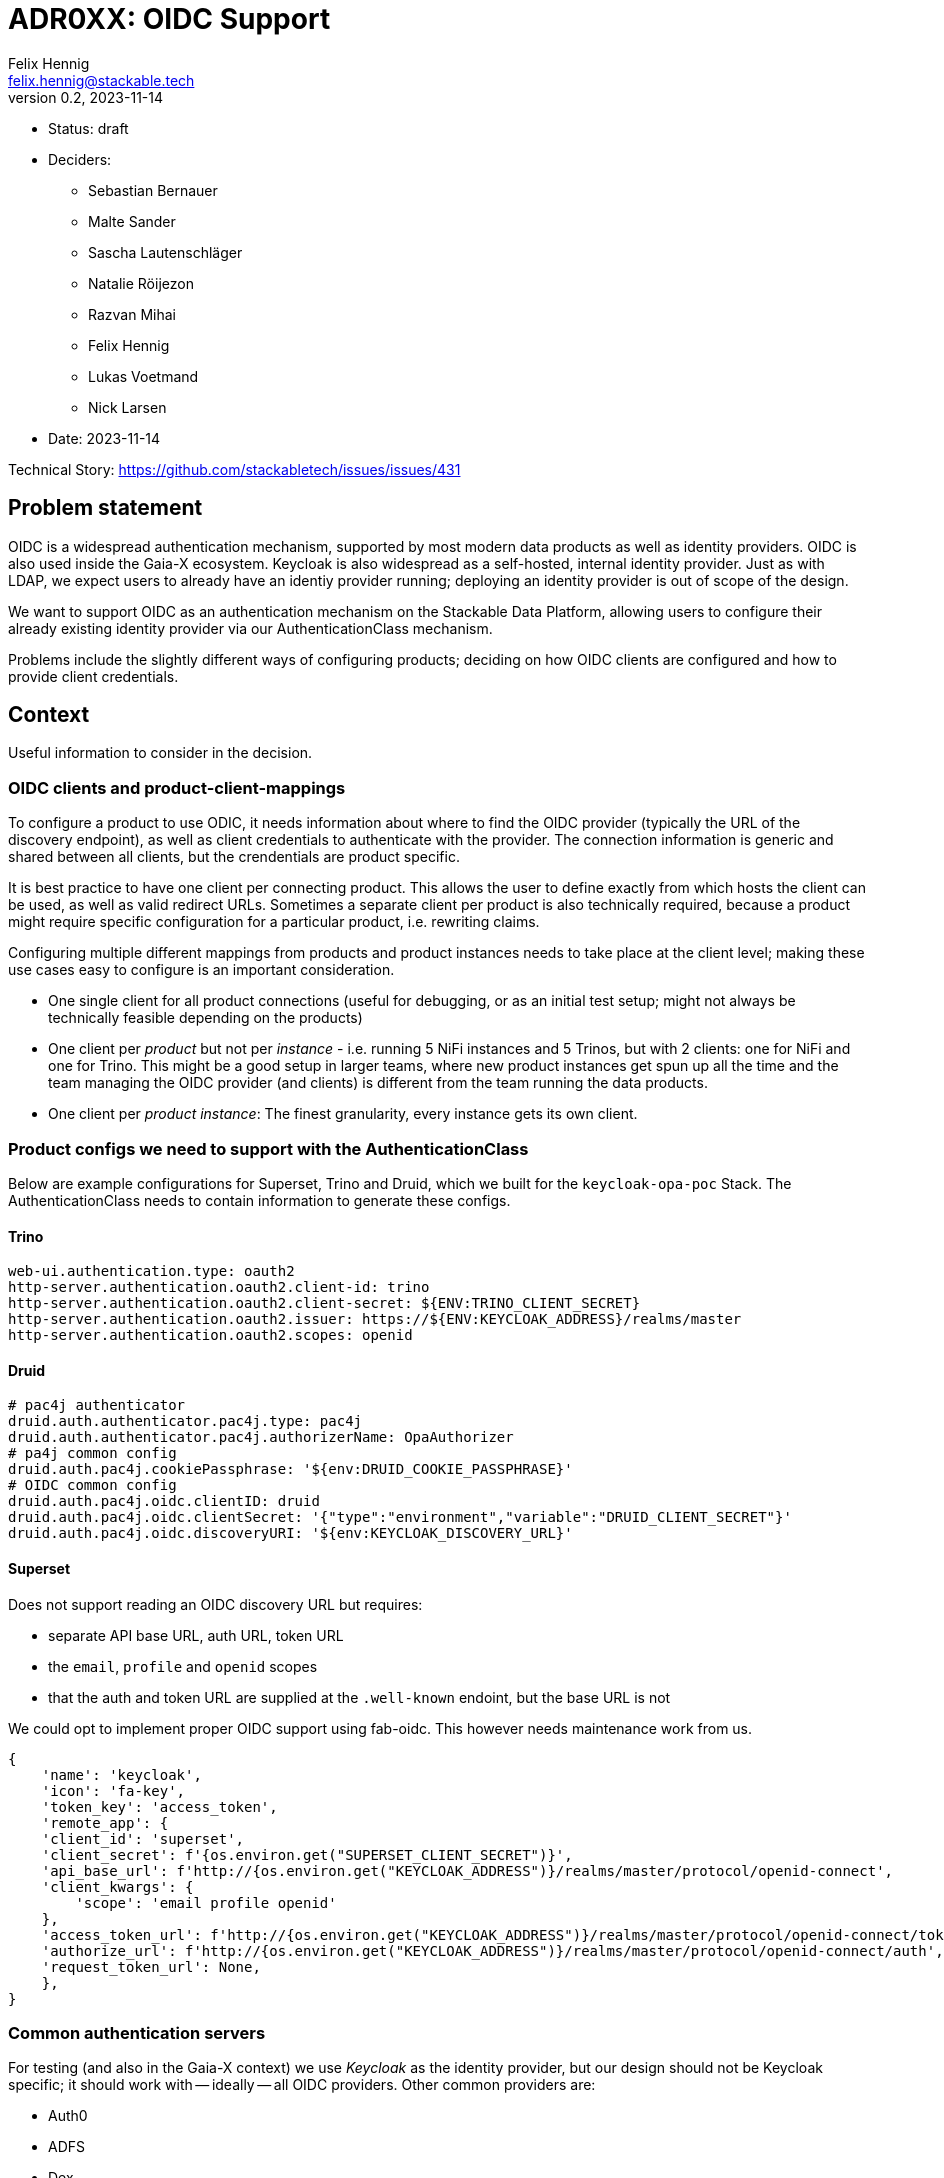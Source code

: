 = ADR0XX: OIDC Support
Felix Hennig <felix.hennig@stackable.tech>
v0.2, 2023-11-14
:status: draft

* Status: {status}
* Deciders:
** Sebastian Bernauer
** Malte Sander
** Sascha Lautenschläger
** Natalie Röijezon
** Razvan Mihai
** Felix Hennig
** Lukas Voetmand
** Nick Larsen
* Date: 2023-11-14

Technical Story: https://github.com/stackabletech/issues/issues/431

== Problem statement

OIDC is a widespread authentication mechanism, supported by most modern data products as well as identity providers.
OIDC is also used inside the Gaia-X ecosystem.
Keycloak is also widespread as a self-hosted, internal identity provider.
Just as with LDAP, we expect users to already have an identiy provider running; deploying an identity provider is out of scope of the design.

We want to support OIDC as an authentication mechanism on the Stackable Data Platform, allowing users to configure their already existing identity provider via our AuthenticationClass mechanism.

Problems include the slightly different ways of configuring products; deciding on how OIDC clients are configured and how to provide client credentials.

== Context

Useful information to consider in the decision.

=== OIDC clients and product-client-mappings

To configure a product to use ODIC, it needs information about where to find the OIDC provider (typically the URL of the discovery endpoint), as well as client credentials to authenticate with the provider.
The connection information is generic and shared between all clients, but the crendentials are product specific.

It is best practice to have one client per connecting product.
This allows the user to define exactly from which hosts the client can be used, as well as valid redirect URLs.
Sometimes a separate client per product is also technically required, because a product might require specific configuration for a particular product, i.e. rewriting claims.

Configuring multiple different mappings from products and product instances needs to take place at the client level; making these use cases easy to configure is an important consideration.

* One single client for all product connections (useful for debugging, or as an initial test setup; might not always be technically feasible depending on the products)
* One client per _product_ but not per _instance_ - i.e. running 5 NiFi instances and 5 Trinos, but with 2 clients: one for NiFi and one for Trino. This might be a good setup in larger teams, where new product instances get spun up all the time and the team managing the OIDC provider (and clients) is different from the team running the data products.
* One client per _product instance_: The finest granularity, every instance gets its own client.

=== Product configs we need to support with the AuthenticationClass

Below are example configurations for Superset, Trino and Druid, which we built for the `keycloak-opa-poc` Stack.
The AuthenticationClass needs to contain information to generate these configs.

==== Trino

```
web-ui.authentication.type: oauth2
http-server.authentication.oauth2.client-id: trino
http-server.authentication.oauth2.client-secret: ${ENV:TRINO_CLIENT_SECRET}
http-server.authentication.oauth2.issuer: https://${ENV:KEYCLOAK_ADDRESS}/realms/master
http-server.authentication.oauth2.scopes: openid
```

==== Druid

```
# pac4j authenticator
druid.auth.authenticator.pac4j.type: pac4j
druid.auth.authenticator.pac4j.authorizerName: OpaAuthorizer
# pa4j common config
druid.auth.pac4j.cookiePassphrase: '${env:DRUID_COOKIE_PASSPHRASE}'
# OIDC common config
druid.auth.pac4j.oidc.clientID: druid
druid.auth.pac4j.oidc.clientSecret: '{"type":"environment","variable":"DRUID_CLIENT_SECRET"}'
druid.auth.pac4j.oidc.discoveryURI: '${env:KEYCLOAK_DISCOVERY_URL}'
```

==== Superset

Does not support reading an OIDC discovery URL but requires:

* separate API base URL, auth URL, token URL
* the `email`, `profile` and `openid` scopes
* that the auth and token URL are supplied at the `.well-known` endoint, but the base URL is not

We could opt to implement proper OIDC support using fab-oidc. This however needs maintenance work from us.

```
{ 
    'name': 'keycloak',
    'icon': 'fa-key',
    'token_key': 'access_token',
    'remote_app': {
    'client_id': 'superset',
    'client_secret': f'{os.environ.get("SUPERSET_CLIENT_SECRET")}',
    'api_base_url': f'http://{os.environ.get("KEYCLOAK_ADDRESS")}/realms/master/protocol/openid-connect',
    'client_kwargs': {
        'scope': 'email profile openid'
    },
    'access_token_url': f'http://{os.environ.get("KEYCLOAK_ADDRESS")}/realms/master/protocol/openid-connect/token',
    'authorize_url': f'http://{os.environ.get("KEYCLOAK_ADDRESS")}/realms/master/protocol/openid-connect/auth',
    'request_token_url': None,
    },
}
```

=== Common authentication servers

For testing (and also in the Gaia-X context) we use _Keycloak_ as the identity provider, but our design should not be Keycloak specific; it should work with -- ideally -- all OIDC providers.
Other common providers are:

* Auth0
* ADFS
* Dex
* Okta

As mentioned before, we expect the user to already operate the identity provider.

== Decision drivers

* Don't repeat yourself: Information should ideally only be configured in one spot.
* Flexible: Different variants of client and product instance mappings should be supported.
* Comprehensible: Users should not be overwhelmed by complicated documentation. After seeting up one product, users should be able to fairly easily setup other products as well.
* High level of support across SDP: All products supporting OIDC should work. Furthermore, most OIDC providers listed above should work.
* No surprises:  We have previously designed the AuthenticationClass mechanism and how it integrates into product CRDs, at the time to support LDAP authentication. The OIDC configuration should have similar ergonomics so users are not surprised and we get a coherent platform.

== AuthenticationClass & product cluster configuration design

=== AuthenticationClass design

During a Hackathon we came up with an initial design.
This design was improved upon during the on-site meeting from 2023-11-13 to 2023-11-17.
The final design looks like this:

[source,yaml]
----
apiVersion: authentication.stackable.tech/v1alpha1
kind: AuthenticationClass
metadata:
  name: keycloak
spec:
  provider:
    oidc:
      # Hostname of the IdP. Like "idp.mycompany.corp"
      hostname: "$KEYCLOAK_HOSTNAME"

      # Optional port number to use. If unspecified, connections will
      # use the default port for the HTTP scheme (ie: 443 for when TLS
      # is enabled, or 80 if TLS is disabled).
      port: $KEYCLOAK_PORT

      # Optional root path appended to the hostname. This defaults
      # to "/".
      rootPath: /realms/master

      # User can specify whatever scopes they want, these three are
      # recommended for OIDC.
      scopes: [ openid, email, profile ]

      # Optional provider hint. If unspecified, the product will not
      # enable any known quirks and will assume OIDC works as it is
      # intended to work.
      providerHint: Keycloak
      tls:
        verification:
          none: {}
----

=== Product cluster configuration design

[source,yaml]
----
apiVersion: trino.stackable.tech/v1alpha1
kind: TrinoCluster
metadata:
  name: trino
spec:
  image:
    productVersion: "414"
    stackableVersion: 23.7.0
  clusterConfig:
    # Other required config options omitted for brevity
    authentication:
      - authenticationClass: keycloak / open-ldap
        oidc:
          # A reference to the OIDC client credentials secret, which
          # consists of a client_id and client_secret.
          clientCredentialsSecret: trino-keycloak-client

          # Additional scopes required for this specific product. It
          # will get merged with the above configured scopes.
          extraScopes: [ groups ]
---
apiVersion: v1
kind: Secret
metadata:
  name: trino-keycloak-client
stringData:
  clientId: trino
  clientSecret: "{{ keycloakTrinoClientSecret }}"
----

'''

In the future we want to nest LDAP related config options under the `authenticationClass` key the same way `oidc` is in this ADR.
The design looks like this:

[source,yaml]
----
apiVersion: trino.stackable.tech/v1alpha1
kind: TrinoCluster
metadata:
  name: trino
spec:
  image:
    productVersion: "414"
    stackableVersion: 23.7.0
  clusterConfig:
    # Other required config options omitted for brevity
    authentication:
      - authenticationClass: open-ldap
        ldap:
          # Optional. Only required for some products. In the future
          # this will be replaced by the key "bindUserSecret".
          bindCredentialsSecretClass: trino-openldap-bind
---
apiVersion: v1
kind: Secret
metadata:
  name: trino-openldap-bind
stringData:
  username: admin
  password: "{{ ldapTrinoPassword }}"
----

== Considered alternatives

* A distinct OAuth2 AuthenticationClass: This was considered to make it easier to configure Superset and Airflow, as they do not support ODIC out-of-the-box, but during a spike we found that it was feasible to generate OAuth2 configuration from the OIDC AuthenticationClass.
* Identity provider specific AuthenticationClasses: The idea of having a "Keycloak" class instead of a generic ODIC class was floated, but discarded as it seemed to not have any benefits.
